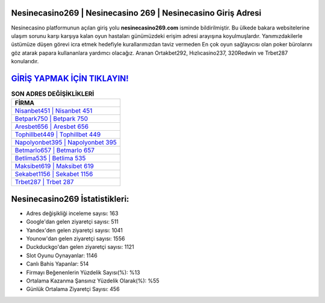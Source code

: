 ﻿Nesinecasino269 | Nesinecasino 269 | Nesinecasino Giriş Adresi
===================================

.. image:: images/nesinecasino-giris.jpg
   :width: 600
   
Nesinecasino platformunun açılan giriş yolu **nesinecasino269.com** isminde bildirilmiştir. Bu ülkede bakara websitelerine ulaşım sorunu karşı karşıya kalan oyun hastaları günümüzdeki erişim adresi arayışına koyulmuşlardır. Yanımızdakilerle üstümüze düşen görevi icra etmek hedefiyle kurallarımızdan taviz vermeden En çok oyun sağlayıcısı olan poker bürolarını göz atarak papara kullananlara yardımcı olacağız. Aranan Ortakbet292, Hızlıcasino237, 320Redwin ve Trbet287 konularıdır.

`GİRİŞ YAPMAK İÇİN TIKLAYIN! <https://uclck.me/gonow>`_
==============

.. list-table:: **SON ADRES DEĞİŞİKLİKLERİ**
   :widths: 100
   :header-rows: 1

   * - FİRMA
   * - `Nisanbet451 | Nisanbet 451 <nisanbet451-nisanbet-451-nisanbet-giris-adresi.html>`_
   * - `Betpark750 | Betpark 750 <betpark750-betpark-750-betpark-giris-adresi.html>`_
   * - `Aresbet656 | Aresbet 656 <aresbet656-aresbet-656-aresbet-giris-adresi.html>`_	 
   * - `Tophillbet449 | Tophillbet 449 <tophillbet449-tophillbet-449-tophillbet-giris-adresi.html>`_	 
   * - `Napolyonbet395 | Napolyonbet 395 <napolyonbet395-napolyonbet-395-napolyonbet-giris-adresi.html>`_ 
   * - `Betmarlo657 | Betmarlo 657 <betmarlo657-betmarlo-657-betmarlo-giris-adresi.html>`_
   * - `Betlima535 | Betlima 535 <betlima535-betlima-535-betlima-giris-adresi.html>`_	 
   * - `Maksibet619 | Maksibet 619 <maksibet619-maksibet-619-maksibet-giris-adresi.html>`_
   * - `Sekabet1156 | Sekabet 1156 <sekabet1156-sekabet-1156-sekabet-giris-adresi.html>`_
   * - `Trbet287 | Trbet 287 <trbet287-trbet-287-trbet-giris-adresi.html>`_
	 
Nesinecasino269 İstatistikleri:
===================================	 
* Adres değişikliği inceleme sayısı: 163
* Google'dan gelen ziyaretçi sayısı: 511
* Yandex'den gelen ziyaretçi sayısı: 1041
* Younow'dan gelen ziyaretçi sayısı: 1556
* Duckduckgo'dan gelen ziyaretçi sayısı: 1121
* Slot Oyunu Oynayanlar: 1146
* Canlı Bahis Yapanlar: 514
* Firmayı Beğenenlerin Yüzdelik Sayısı(%): %13
* Ortalama Kazanma Şansınız Yüzdelik Olarak(%): %55
* Günlük Ortalama Ziyaretçi Sayısı: 456
